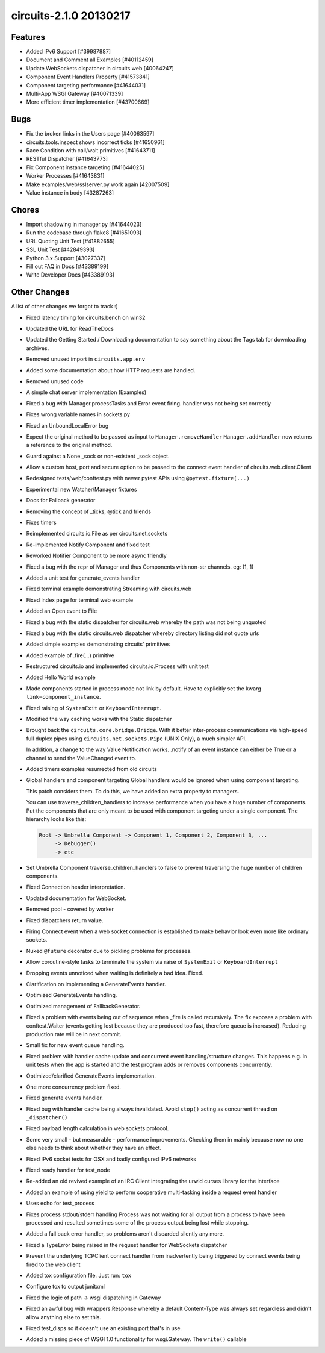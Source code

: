 circuits-2.1.0 20130217
-----------------------


Features
........


- Added IPv6 Support [#39987887]
- Document and Comment all Examples [#40112459]
- Update WebSockets dispatcher in circuits.web [40064247]
- Component Event Handlers Property [#41573841]
- Component targeting performance [#41644031]
- Multi-App WSGI Gateway [#40071339]
- More efficient timer implementation [#43700669]


Bugs
....


- Fix the broken links in the Users page [#40063597]
- circuits.tools.inspect shows incorrect ticks [#41650961]
- Race Condition with call/wait primitives [#41643711]
- RESTful Dispatcher [#41643773]
- Fix Component instance targeting [#41644025]
- Worker Processes [#41643831]
- Make examples/web/sslserver.py work again [42007509]
- Value instance in body [43287263]


Chores
......


- Import shadowing in manager.py [#41644023]
- Run the codebase through flake8 [#41651093]
- URL Quoting Unit Test [#41882655]
- SSL Unit Test [#42849393]
- Python 3.x Support [43027337]
- Fill out FAQ in Docs [#43389199]
- Write Developer Docs [#43389193]

Other Changes
.............


A list of other changes we forgot to track :)

- Fixed latency timing for circuits.bench on win32
- Updated the URL for ReadTheDocs
- Updated the Getting Started / Downloading documentation to
  say something about the Tags tab for downloading archives.
- Removed unused import in ``circuits.app.env``
- Added some documentation about how HTTP requests are handled.
- Removed unused code
- A simple chat server implementation (Examples)
- Fixed a bug with Manager.processTasks and Error event firing.
  handler was not being set correctly
- Fixes wrong variable names in sockets.py
- Fixed an UnboundLocalError bug
- Expect the original method to be passed as input to ``Manager.removeHandler``
  ``Manager.addHandler`` now returns a reference to the original method.
- Guard against a None _sock or non-existent _sock object.
- Allow a custom host, port and secure option to be passed
  to the connect event handler of circuits.web.client.Client
- Redesigned tests/web/conftest.py with newer pytest APIs using
  ``@pytest.fixture(...)``
- Experimental new Watcher/Manager fixtures
- Docs for Fallback generator
- Removing the concept of _ticks, @tick and friends
- Fixes timers
- Reimplemented circuits.io.File as per circuits.net.sockets
- Re-implemented Notify Component and fixed test
- Reworked Notifier Component to be more async friendly
- Fixed a bug with the repr of Manager and thus Components with non-str channels. eg: (1, 1)
- Added a unit test for generate_events handler
- Fixed terminal example demonstrating Streaming with circuits.web
- Fixed index page for terminal web example
- Added an Open event to File
- Fixed a bug with the static dispatcher for circuits.web whereby
  the path was not being unquoted
- Fixed a bug with the static circuits.web dispatcher whereby directory
  listing did not quote urls
- Added simple examples demonstrating circuits' primitives
- Added example of .fire(...) primitive
- Restructured circuits.io and implemented circuits.io.Process with unit test
- Added Hello World example
- Made components started in process mode not link by default.
  Have to explicitly set the kwarg ``link=component_instance``.
- Fixed raising of ``SystemExit`` or ``KeyboardInterrupt``.
- Modified the way caching works with the Static dispatcher

- Brought back the ``circuits.core.bridge.Bridge``.
  With it better inter-process communications via high-speed full duplex pipes
  using ``circuits.net.sockets.Pipe`` (UNIX Only), a much simpler API.

  In addition, a change to the way Value Notification works. .notify of an
  event instance can either be True or a channel to send the ValueChanged
  event to.

- Added timers examples resurrected from old circuits

- Global handlers and component targeting
  Global handlers would be ignored when using component targeting.

  This patch considers them. To do this, we have added an extra property
  to managers.

  You can use traverse_children_handlers to increase performance when you have
  a huge number of components. Put the components that are only meant to be
  used with component targeting  under a single component. The hierarchy
  looks like this:

  .. code-block:: python

     Root -> Umbrella Component -> Component 1, Component 2, Component 3, ...
          -> Debugger()
          -> etc

- Set Umbrella Component traverse_children_handlers to false to prevent
  traversing the huge number of children components.
- Fixed Connection header interpretation.
- Updated documentation for WebSocket.
- Removed pool - covered by worker
- Fixed dispatchers return value.
- Firing Connect event when a web socket connection is established to make
  behavior look even more like ordinary sockets.
- Nuked ``@future`` decorator due to pickling problems for processes.
- Allow coroutine-style tasks to terminate the system via raise
  of ``SystemExit`` or ``KeyboardInterrupt``
- Dropping events unnoticed when waiting is definitely a bad idea. Fixed.
- Clarification on implementing a GenerateEvents handler.
- Optimized GenerateEvents handling.
- Optimized management of FallbackGenerator.
- Fixed a problem with events being out of sequence when _fire
  is called recursively. The fix exposes a problem with conftest.Waiter
  (events getting lost because they are produced too fast, therefore queue
  is increased). Reducing production rate will be in next commit.
- Small fix for new event queue handling.
- Fixed problem with handler cache update and concurrent event
  handling/structure changes. This happens e.g. in unit tests when the
  app is started and the test program adds or removes components concurrently.
- Optimized/clarified GenerateEvents implementation.
- One more concurrency problem fixed.
- Fixed generate events handler.
- Fixed bug with handler cache being always invalidated.
  Avoid ``stop()`` acting as concurrent thread on ``_dispatcher()``
- Fixed payload length calculation in web sockets protocol.
- Some very small - but measurable - performance improvements.
  Checking them in mainly because now no one else needs to think about
  whether they have an effect.
- Fixed IPv6 socket tests for OSX and badly configured IPv6 networks
- Fixed ready handler for test_node
- Re-added an old revived example of an IRC Client integrating
  the urwid curses library for the interface
- Added an example of using yield to perform cooperative multi-tasking
  inside a request event handler
- Uses echo for test_process

- Fixes process stdout/stderr handling
  Process was not waiting for all output from a process to have been
  processed and resulted sometimes some of the process output being lost
  while stopping.

- Added a fall back error handler, so problems aren't discarded silently
  any more.
- Fixed a TypeError being raised in the request handler for WebSockets
  dispatcher
- Prevent the underlying TCPClient connect handler from inadvertently being
  triggered by connect events being fired to the web client
- Added tox configuration file. Just run: ``tox``
- Configure tox to output junitxml
- Fixed the logic of path -> wsgi dispatching in Gateway
- Fixed an awful bug with wrappers.Response whereby a default Content-Type was
  always set regardless and didn't allow anything else to set this.
- Fixed test_disps so it doesn't use an existing port that's in use.
- Added a missing piece of WSGI 1.0 functionality for wsgi.Gateway.
  The ``write()`` callable
